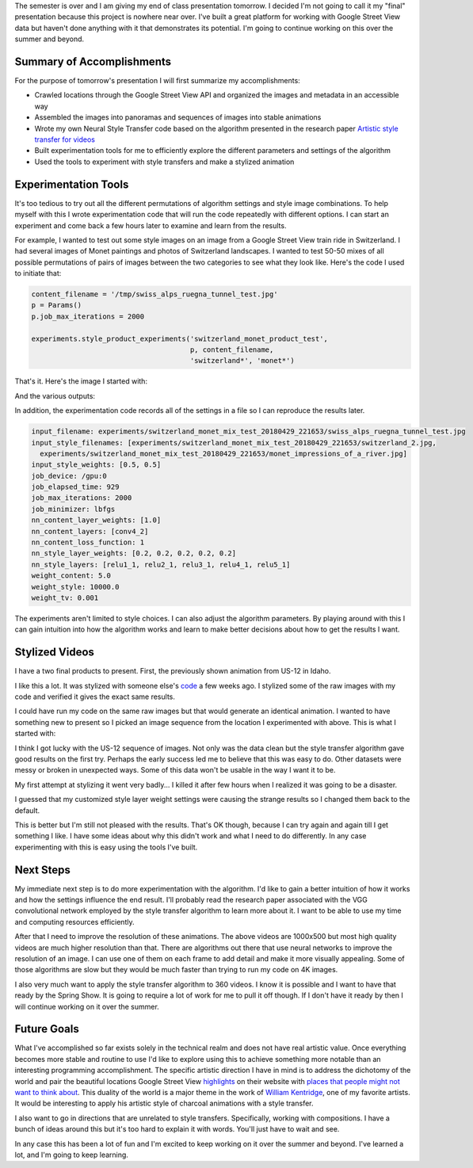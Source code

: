 .. title: End of Class Presentation
.. slug: end-of-class-presentation
.. date: 2018-05-01 22:13:45 UTC-04:00
.. tags: itp, project development studio
.. category:
.. link:
.. description: ITP class: End of Class Presentation
.. type: text

The semester is over and I am giving my end of class presentation tomorrow. I decided I'm not going to call it my "final" presentation because this project is nowhere near over. I've built a great platform for working with Google Street View data but haven't done anything with it that demonstrates its potential. I'm going to continue working on this over the summer and beyond.

.. TEASER_END

Summary of Accomplishments
==========================

For the purpose of tomorrow's presentation I will first summarize my accomplishments:

* Crawled locations through the Google Street View API and organized the images and metadata in an accessible way
* Assembled the images into panoramas and sequences of images into stable animations
* Wrote my own Neural Style Transfer code based on the algorithm presented in the research paper `Artistic style transfer for videos <https://arxiv.org/abs/1604.08610>`_
* Built experimentation tools for me to efficiently explore the different parameters and settings of the algorithm
* Used the tools to experiment with style transfers and make a stylized animation

Experimentation Tools
=====================

It's too tedious to try out all the different permutations of algorithm settings and style image combinations. To help myself with this I wrote experimentation code that will run the code repeatedly with different options. I can start an experiment and come back a few hours later to examine and learn from the results.

For example, I wanted to test out some style images on an image from a Google Street View train ride in Switzerland. I had several images of Monet paintings and photos of Switzerland landscapes. I wanted to test 50-50 mixes of all possible permutations of pairs of images between the two categories to see what they look like. Here's the code I used to initiate that:

.. code:: python

  content_filename = '/tmp/swiss_alps_ruegna_tunnel_test.jpg'
  p = Params()
  p.job_max_iterations = 2000

  experiments.style_product_experiments('switzerland_monet_product_test',
                                        p, content_filename,
                                        'switzerland*', 'monet*')

That's it. Here's the image I started with:

.. image:: /images/itp/project_development_studio/final/swiss_alps_ruegna_tunnel_test.jpg
  :width: 100%
  :align: center

And the various outputs:

.. slides::
  /images/itp/project_development_studio/final/experiment_0.jpg
  /images/itp/project_development_studio/final/experiment_1.jpg
  /images/itp/project_development_studio/final/experiment_2.jpg
  /images/itp/project_development_studio/final/experiment_3.jpg
  /images/itp/project_development_studio/final/experiment_5.jpg
  /images/itp/project_development_studio/final/experiment_4.jpg
  /images/itp/project_development_studio/final/experiment_6.jpg
  /images/itp/project_development_studio/final/experiment_7.jpg
  /images/itp/project_development_studio/final/experiment_8.jpg

In addition, the experimentation code records all of the settings in a file so I can reproduce the results later.

.. code:: yaml

  input_filename: experiments/switzerland_monet_mix_test_20180429_221653/swiss_alps_ruegna_tunnel_test.jpg
  input_style_filenames: [experiments/switzerland_monet_mix_test_20180429_221653/switzerland_2.jpg,
    experiments/switzerland_monet_mix_test_20180429_221653/monet_impressions_of_a_river.jpg]
  input_style_weights: [0.5, 0.5]
  job_device: /gpu:0
  job_elapsed_time: 929
  job_max_iterations: 2000
  job_minimizer: lbfgs
  nn_content_layer_weights: [1.0]
  nn_content_layers: [conv4_2]
  nn_content_loss_function: 1
  nn_style_layer_weights: [0.2, 0.2, 0.2, 0.2, 0.2]
  nn_style_layers: [relu1_1, relu2_1, relu3_1, relu4_1, relu5_1]
  weight_content: 5.0
  weight_style: 10000.0
  weight_tv: 0.001

The experiments aren't limited to style choices. I can also adjust the algorithm parameters. By playing around with this I can gain intuition into how the algorithm works and learn to make better decisions about how to get the results I want.

Stylized Videos
===============

I have a two final products to present. First, the previously shown animation from US-12 in Idaho.

.. youtube:: iLW-8Qp_APc
    :width: 1000
    :height: 500
    :align: center

I like this a lot. It was stylized with someone else's `code <https://github.com/cysmith/neural-style-tf>`_ a few weeks ago. I stylized some of the raw images with my code and verified it gives the exact same results.

I could have run my code on the same raw images but that would generate an identical animation. I wanted to have something new to present so I picked an image sequence from the location I experimented with above. This is what I started with:

.. youtube:: gf7Ynt9fLF4
    :width: 1000
    :height: 500
    :align: center

I think I got lucky with the US-12 sequence of images. Not only was the data clean but the style transfer algorithm gave good results on the first try. Perhaps the early success led me to believe that this was easy to do. Other datasets were messy or broken in unexpected ways. Some of this data won't be usable in the way I want it to be.

My first attempt at stylizing it went very badly... I killed it after few hours when I realized it was going to be a disaster.

.. youtube:: A2K_tW6Kc8c
    :width: 1000
    :height: 500
    :align: center

I guessed that my customized style layer weight settings were causing the strange results so I changed them back to the default.

.. youtube:: oPIN6culKMc
    :width: 1000
    :height: 500
    :align: center

This is better but I'm still not pleased with the results. That's OK though, because I can try again and again till I get something I like. I have some ideas about why this didn't work and what I need to do differently. In any case experimenting with this is easy using the tools I've built.

Next Steps
==========

My immediate next step is to do more experimentation with the algorithm. I'd like to gain a better intuition of how it works and how the settings influence the end result. I'll probably read the research paper associated with the VGG convolutional network employed by the style transfer algorithm to learn more about it. I want to be able to use my time and computing resources efficiently.

After that I need to improve the resolution of these animations. The above videos are 1000x500 but most high quality videos are much higher resolution than that. There are algorithms out there that use neural networks to improve the resolution of an image. I can use one of them on each frame to add detail and make it more visually appealing. Some of those algorithms are slow but they would be much faster than trying to run my code on 4K images.

I also very much want to apply the style transfer algorithm to 360 videos. I know it is possible and I want to have that ready by the Spring Show. It is going to require a lot of work for me to pull it off though. If I don't have it ready by then I will continue working on it over the summer.

Future Goals
============

What I've accomplished so far exists solely in the technical realm and does not have real artistic value. Once everything becomes more stable and routine to use I'd like to explore using this to achieve something more notable than an interesting programming accomplishment. The specific artistic direction I have in mind is to address the dichotomy of the world and pair the beautiful locations Google Street View `highlights <https://www.google.com/streetview/>`_ on their website with `places that people might not want to think about <https://www.google.com/maps/@4.6009852,-74.0837091,3a,75y,8.75h,76.94t/data=!3m6!1e1!3m4!1sDgRK-F7csYnxL8IWHCwqUg!2e0!7i13312!8i6656>`_. This duality of the world is a major theme in the work of `William Kentridge <https://en.wikipedia.org/wiki/William_Kentridge>`_, one of my favorite artists. It would be interesting to apply his artistic style of charcoal animations with a style transfer.

I also want to go in directions that are unrelated to style transfers. Specifically, working with compositions. I have a bunch of ideas around this but it's too hard to explain it with words. You'll just have to wait and see.

In any case this has been a lot of fun and I'm excited to keep working on it over the summer and beyond. I've learned a lot, and I'm going to keep learning.
